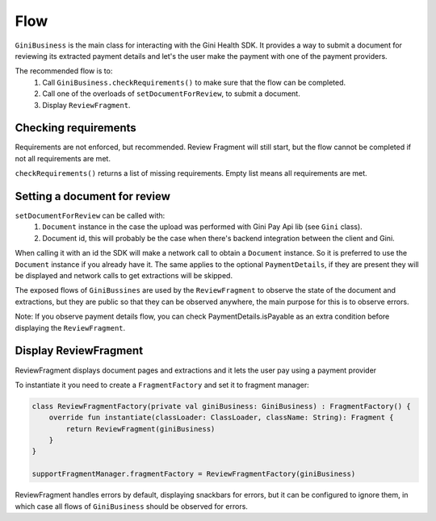Flow
====

``GiniBusiness`` is the main class for interacting with the Gini Health SDK.
It provides a way to submit a document for reviewing its extracted payment details and
let's the user make the payment with one of the payment providers.

The recommended flow is to:
 1. Call ``GiniBusiness.checkRequirements()`` to make sure that the flow can be completed.
 2. Call one of the overloads of ``setDocumentForReview``, to submit a document.
 3. Display ``ReviewFragment``.

Checking requirements
---------------------

Requirements are not enforced, but recommended. Review Fragment will still start, but
the flow cannot be completed if not all requirements are met.

``checkRequirements()`` returns a list of missing requirements. Empty list means all requirements are met.

Setting a document for review
-----------------------------

``setDocumentForReview`` can be called with:
 1. ``Document`` instance in the case the upload was performed with Gini Pay Api lib (see ``Gini`` class).
 2. Document id, this will probably be the case when there's backend integration between the client and Gini.

When calling it with an id the SDK will make a network call to obtain a ``Document`` instance.
So it is preferred to use the ``Document`` instance if you already have it.
The same applies to the optional ``PaymentDetails``, if they are present they will be displayed
and network calls to get extractions will be skipped.

The exposed flows of ``GiniBussines`` are used by the ``ReviewFragment`` to observe the state of the document and extractions, but they are public
so that they can be observed anywhere, the main purpose for this is to observe errors.

Note: If you observe payment details flow, you can check PaymentDetails.isPayable as an extra condition before displaying the ``ReviewFragment``.

Display ReviewFragment
----------------------

ReviewFragment displays document pages and extractions and it lets the user pay using a payment provider

To instantiate it you need to create a ``FragmentFactory`` and set it to fragment manager:

.. code-block:: kotlin

    class ReviewFragmentFactory(private val giniBusiness: GiniBusiness) : FragmentFactory() {
        override fun instantiate(classLoader: ClassLoader, className: String): Fragment {
            return ReviewFragment(giniBusiness)
        }
    }

    supportFragmentManager.fragmentFactory = ReviewFragmentFactory(giniBusiness)


ReviewFragment handles errors by default, displaying snackbars for errors, but it
can be configured to ignore them, in which case all flows of ``GiniBusiness`` should
be observed for errors.



